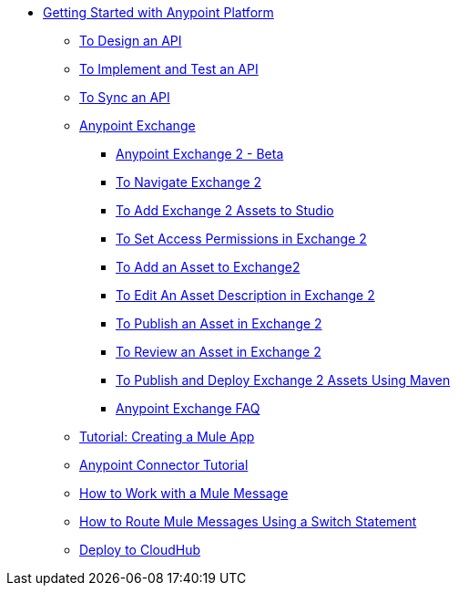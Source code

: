 // Getting Started with Anypoint Platform ToC


* link:/getting-started/[Getting Started with Anypoint Platform]
** link:/getting-started/design-an-api[To Design an API]
** link:/getting-started/implement-and-test[To Implement and Test an API]
** link:/getting-started/sync-api-apisync[To Sync an API]
** link:/getting-started/anypoint-exchange[Anypoint Exchange]
*** link:/getting-started/anypoint-exchange2[Anypoint Exchange 2 - Beta]
*** link:/getting-started/ex2-navigate[To Navigate Exchange 2]
*** link:/getting-started/ex2-studio[To Add Exchange 2 Assets to Studio]
*** link:/getting-started/ex2-permissions[To Set Access Permissions in Exchange 2]
*** link:/getting-started/ex2-add-asset[To Add an Asset to Exchange2]
*** link:/getting-started/ex2-editor[To Edit An Asset Description in Exchange 2]
*** link:/getting-started/ex2-publish-share[To Publish an Asset in Exchange 2]
*** link:/getting-started/ex2-rate[To Review an Asset in Exchange 2]
*** link:/getting-started/ex2-maven[To Publish and Deploy Exchange 2 Assets Using Maven]
*** link:/getting-started/exchange-faq[Anypoint Exchange FAQ]
** link:/getting-started/build-a-hello-world-application[Tutorial: Creating a Mule App]
** link:/getting-started/anypoint-connector[Anypoint Connector Tutorial]
** link:/getting-started/mule-message[How to Work with a Mule Message]
** link:/getting-started/content-based-routing[How to Route Mule Messages Using a Switch Statement]
** link:/getting-started/deploy-to-cloudhub[Deploy to CloudHub]
